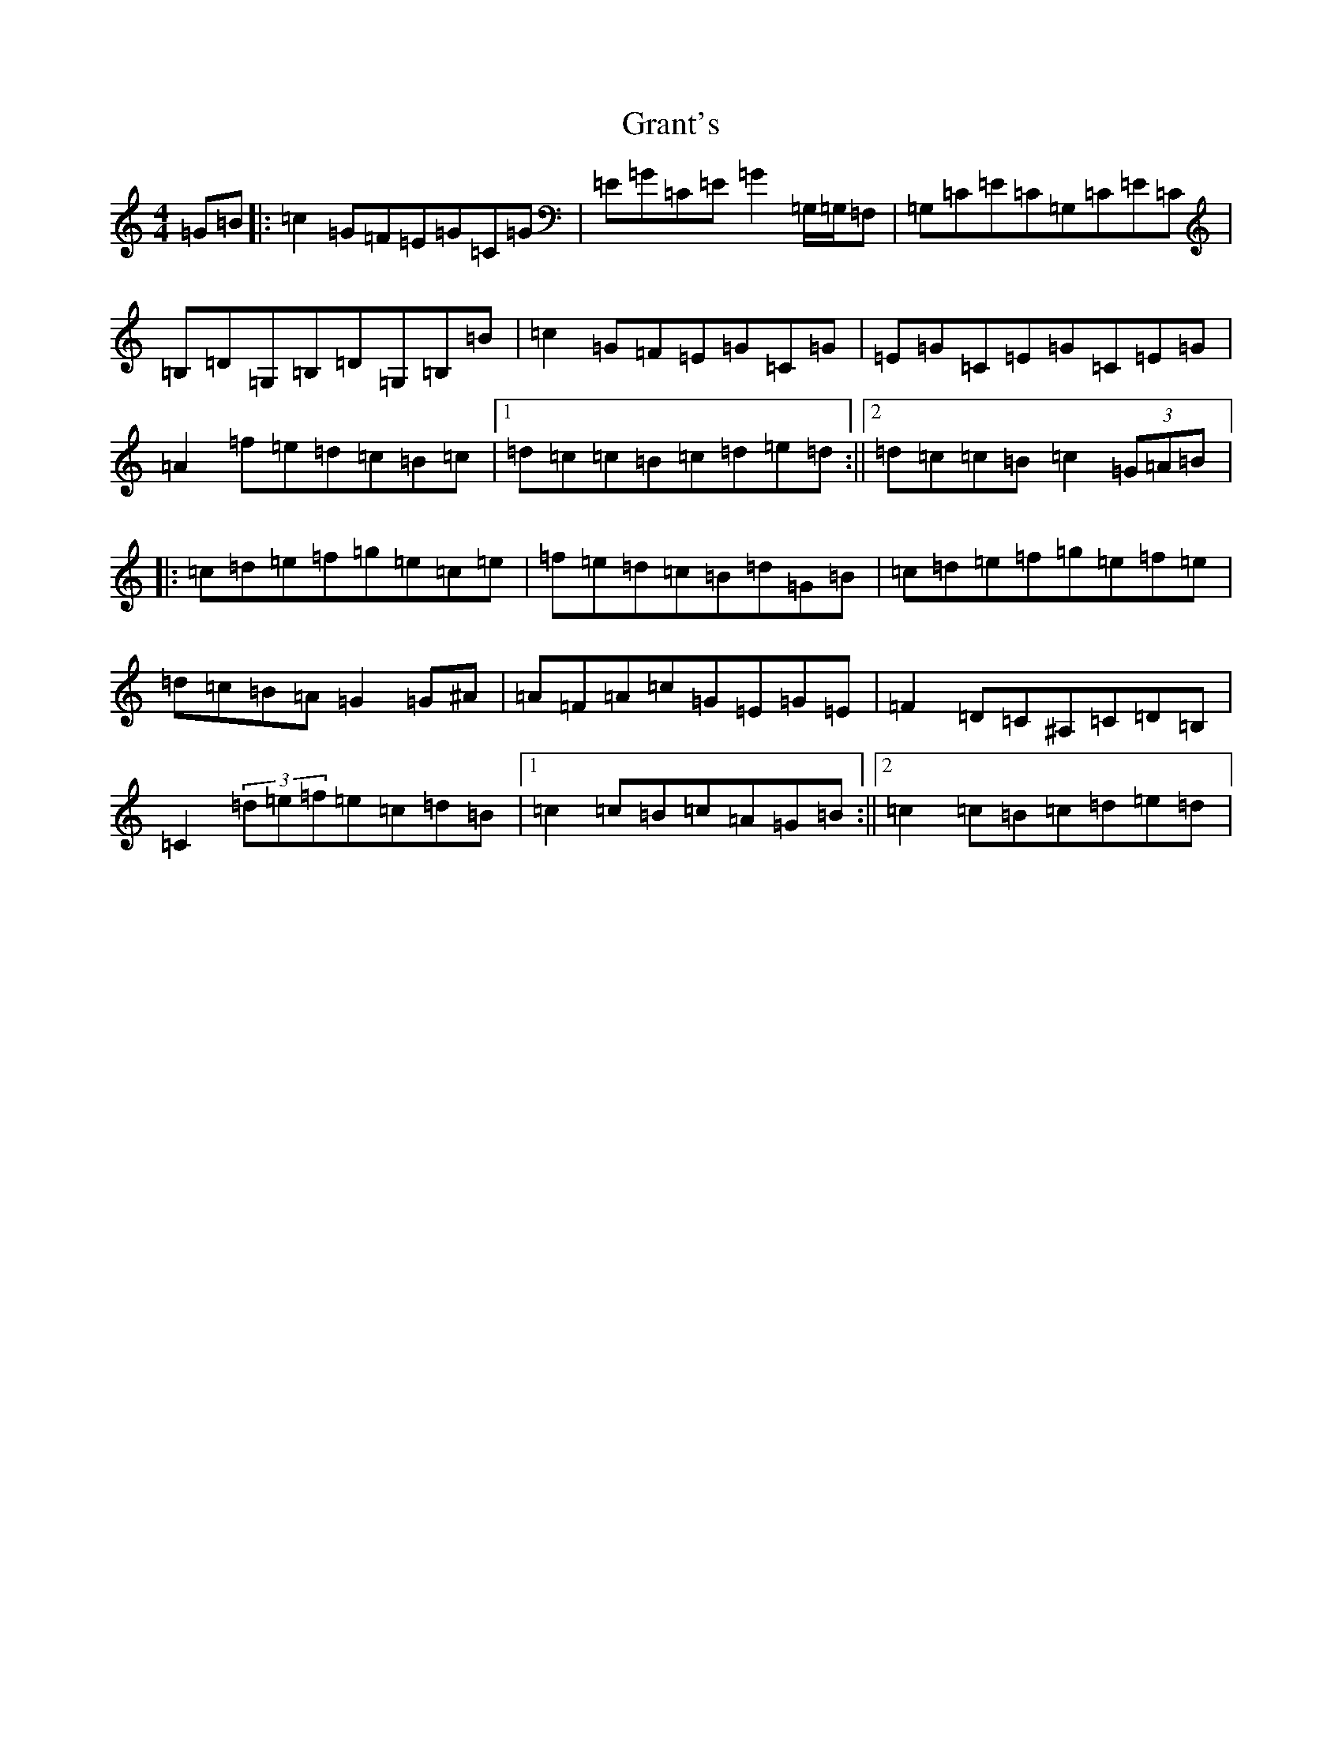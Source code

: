 X: 8313
T: Grant's
S: https://thesession.org/tunes/4969#setting17357
R: reel
M:4/4
L:1/8
K: C Major
=G=B|:=c2=G=F=E=G=C=G|=E=G=C=E=G2=G,/2=G,/2=F,|=G,=C=E=C=G,=C=E=C|=B,=D=G,=B,=D=G,=B,=B|=c2=G=F=E=G=C=G|=E=G=C=E=G=C=E=G|=A2=f=e=d=c=B=c|1=d=c=c=B=c=d=e=d:||2=d=c=c=B=c2(3=G=A=B|:=c=d=e=f=g=e=c=e|=f=e=d=c=B=d=G=B|=c=d=e=f=g=e=f=e|=d=c=B=A=G2=G^A|=A=F=A=c=G=E=G=E|=F2=D=C^A,=C=D=B,|=C2(3=d=e=f=e=c=d=B|1=c2=c=B=c=A=G=B:||2=c2=c=B=c=d=e=d|